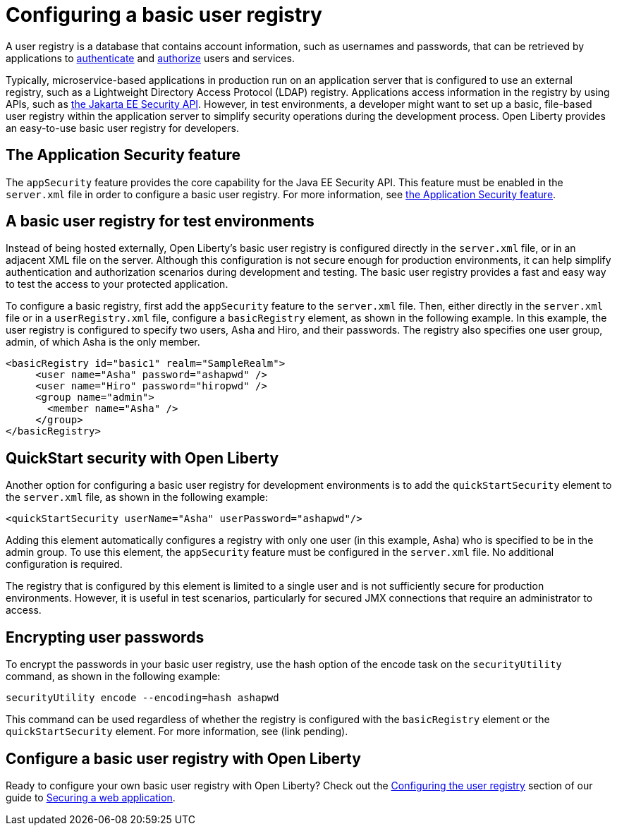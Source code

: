 // Copyright (c) 2020 IBM Corporation and others.
// Licensed under Creative Commons Attribution-NoDerivatives
// 4.0 International (CC BY-ND 4.0)
//   https://creativecommons.org/licenses/by-nd/4.0/
//
// Contributors:
//     IBM Corporation
//
:page-description:
:seo-title: Configuring a basic user registry
:seo-description: Open Liberty provides an easy-to-use basic user registry for developers.
:page-layout: general-reference
:page-type: general
= Configuring a basic user registry

A user registry is a database that contains account information, such as usernames and passwords, that can be retrieved by applications to link:/docs/ref/general/#authentication.html[authenticate] and link:/docs/ref/general/#authorization.html[authorize] users and services.

Typically, microservice-based applications in production run on an application server that is configured to use an external registry, such as a Lightweight Directory Access Protocol (LDAP) registry. Applications access information in the registry by using APIs, such as link:docs/ref/javaee/8/#package=javax/annotation/security/package-frame.html&class=overview-summary.html[the Jakarta EE Security API]. However, in test environments, a developer might want to set up a basic, file-based user registry within the application server to simplify security operations during the development process. Open Liberty provides an easy-to-use basic user registry for developers.

== The Application Security feature

The `appSecurity` feature provides the core capability for the Java EE Security API. This feature must be enabled in the `server.xml` file in order to configure a basic user registry. For more information, see link:/docs/ref/feature/#appSecurity-3.0.html[the Application Security feature].

== A basic user registry for test environments

Instead of being hosted externally, Open Liberty's basic user registry is configured directly in the `server.xml` file, or in an adjacent XML file on the server. Although this configuration is not secure enough for production environments, it can help simplify authentication and authorization scenarios during development and testing. The basic user registry provides a fast and easy way to test the access to your protected application.

To configure a basic registry, first add the `appSecurity` feature to the `server.xml` file. Then, either directly in the `server.xml` file or in a `userRegistry.xml` file, configure a `basicRegistry` element, as shown in the following example. In this example, the user registry is configured to specify two users, Asha and Hiro, and their passwords. The registry also specifies one user group, admin, of which Asha is the only member.

[source, java]
----
<basicRegistry id="basic1" realm="SampleRealm">
     <user name="Asha" password="ashapwd" />
     <user name="Hiro" password="hiropwd" />
     <group name="admin">
       <member name="Asha" />
     </group>
</basicRegistry>
----

== QuickStart security with Open Liberty

Another option for configuring a basic user registry for development environments is to add the `quickStartSecurity` element to the `server.xml` file, as shown in the following example:

`<quickStartSecurity userName="Asha" userPassword="ashapwd"/>`

Adding this element automatically configures a registry with only one user (in this example, Asha) who is specified to be in the admin group. To use this element, the `appSecurity` feature must be configured in the `server.xml` file. No additional configuration is required.

The registry that is configured by this element is limited to a single user and is not sufficiently secure for production environments. However, it is useful in test scenarios, particularly for secured JMX connections that require an administrator to access.

== Encrypting user passwords

To encrypt the passwords in your basic user registry, use the hash option of the encode task on the `securityUtility` command, as shown in the following example:

`securityUtility encode --encoding=hash ashapwd`

This command can be used regardless of whether the registry is configured with the `basicRegistry` element or the `quickStartSecurity` element. For more information, see (link pending).


== Configure a basic user registry with Open Liberty

Ready to configure your own basic user registry with Open Liberty? Check out the link:/guides/security-intro.html#configuring-the-user-registry[Configuring the user registry] section of our guide to link:/guides/security-intro.html[Securing a web application].
